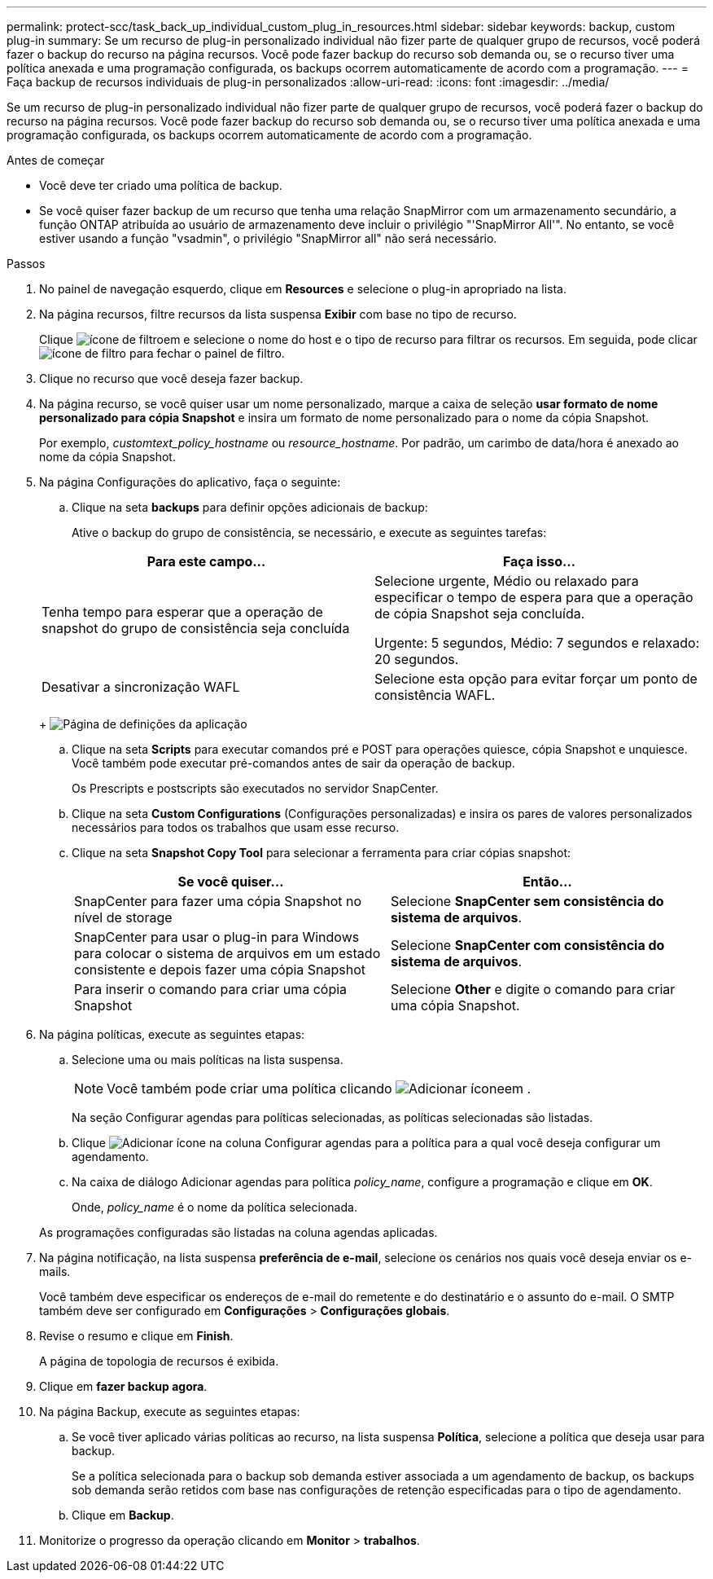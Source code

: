 ---
permalink: protect-scc/task_back_up_individual_custom_plug_in_resources.html 
sidebar: sidebar 
keywords: backup, custom plug-in 
summary: Se um recurso de plug-in personalizado individual não fizer parte de qualquer grupo de recursos, você poderá fazer o backup do recurso na página recursos. Você pode fazer backup do recurso sob demanda ou, se o recurso tiver uma política anexada e uma programação configurada, os backups ocorrem automaticamente de acordo com a programação. 
---
= Faça backup de recursos individuais de plug-in personalizados
:allow-uri-read: 
:icons: font
:imagesdir: ../media/


[role="lead"]
Se um recurso de plug-in personalizado individual não fizer parte de qualquer grupo de recursos, você poderá fazer o backup do recurso na página recursos. Você pode fazer backup do recurso sob demanda ou, se o recurso tiver uma política anexada e uma programação configurada, os backups ocorrem automaticamente de acordo com a programação.

.Antes de começar
* Você deve ter criado uma política de backup.
* Se você quiser fazer backup de um recurso que tenha uma relação SnapMirror com um armazenamento secundário, a função ONTAP atribuída ao usuário de armazenamento deve incluir o privilégio "'SnapMirror All'". No entanto, se você estiver usando a função "vsadmin", o privilégio "SnapMirror all" não será necessário.


.Passos
. No painel de navegação esquerdo, clique em *Resources* e selecione o plug-in apropriado na lista.
. Na página recursos, filtre recursos da lista suspensa *Exibir* com base no tipo de recurso.
+
Clique image:../media/filter_icon.gif["ícone de filtro"]em e selecione o nome do host e o tipo de recurso para filtrar os recursos. Em seguida, pode clicar image:../media/filter_icon.gif["ícone de filtro"] para fechar o painel de filtro.

. Clique no recurso que você deseja fazer backup.
. Na página recurso, se você quiser usar um nome personalizado, marque a caixa de seleção *usar formato de nome personalizado para cópia Snapshot* e insira um formato de nome personalizado para o nome da cópia Snapshot.
+
Por exemplo, _customtext_policy_hostname_ ou _resource_hostname_. Por padrão, um carimbo de data/hora é anexado ao nome da cópia Snapshot.

. Na página Configurações do aplicativo, faça o seguinte:
+
.. Clique na seta *backups* para definir opções adicionais de backup:
+
Ative o backup do grupo de consistência, se necessário, e execute as seguintes tarefas:

+
|===
| Para este campo... | Faça isso... 


 a| 
Tenha tempo para esperar que a operação de snapshot do grupo de consistência seja concluída
 a| 
Selecione urgente, Médio ou relaxado para especificar o tempo de espera para que a operação de cópia Snapshot seja concluída.

Urgente: 5 segundos, Médio: 7 segundos e relaxado: 20 segundos.



 a| 
Desativar a sincronização WAFL
 a| 
Selecione esta opção para evitar forçar um ponto de consistência WAFL.

|===
+
image:../media/application_settings.gif["Página de definições da aplicação"]

.. Clique na seta *Scripts* para executar comandos pré e POST para operações quiesce, cópia Snapshot e unquiesce. Você também pode executar pré-comandos antes de sair da operação de backup.
+
Os Prescripts e postscripts são executados no servidor SnapCenter.

.. Clique na seta *Custom Configurations* (Configurações personalizadas) e insira os pares de valores personalizados necessários para todos os trabalhos que usam esse recurso.
.. Clique na seta *Snapshot Copy Tool* para selecionar a ferramenta para criar cópias snapshot:
+
|===
| Se você quiser... | Então... 


 a| 
SnapCenter para fazer uma cópia Snapshot no nível de storage
 a| 
Selecione *SnapCenter sem consistência do sistema de arquivos*.



 a| 
SnapCenter para usar o plug-in para Windows para colocar o sistema de arquivos em um estado consistente e depois fazer uma cópia Snapshot
 a| 
Selecione *SnapCenter com consistência do sistema de arquivos*.



 a| 
Para inserir o comando para criar uma cópia Snapshot
 a| 
Selecione *Other* e digite o comando para criar uma cópia Snapshot.

|===


. Na página políticas, execute as seguintes etapas:
+
.. Selecione uma ou mais políticas na lista suspensa.
+

NOTE: Você também pode criar uma política clicando image:../media/add_policy_from_resourcegroup.gif["Adicionar ícone"]em .

+
Na seção Configurar agendas para políticas selecionadas, as políticas selecionadas são listadas.

.. Clique image:../media/add_policy_from_resourcegroup.gif["Adicionar ícone"] na coluna Configurar agendas para a política para a qual você deseja configurar um agendamento.
.. Na caixa de diálogo Adicionar agendas para política _policy_name_, configure a programação e clique em *OK*.
+
Onde, _policy_name_ é o nome da política selecionada.

+
As programações configuradas são listadas na coluna agendas aplicadas.



. Na página notificação, na lista suspensa *preferência de e-mail*, selecione os cenários nos quais você deseja enviar os e-mails.
+
Você também deve especificar os endereços de e-mail do remetente e do destinatário e o assunto do e-mail. O SMTP também deve ser configurado em *Configurações* > *Configurações globais*.

. Revise o resumo e clique em *Finish*.
+
A página de topologia de recursos é exibida.

. Clique em *fazer backup agora*.
. Na página Backup, execute as seguintes etapas:
+
.. Se você tiver aplicado várias políticas ao recurso, na lista suspensa *Política*, selecione a política que deseja usar para backup.
+
Se a política selecionada para o backup sob demanda estiver associada a um agendamento de backup, os backups sob demanda serão retidos com base nas configurações de retenção especificadas para o tipo de agendamento.

.. Clique em *Backup*.


. Monitorize o progresso da operação clicando em *Monitor* > *trabalhos*.

